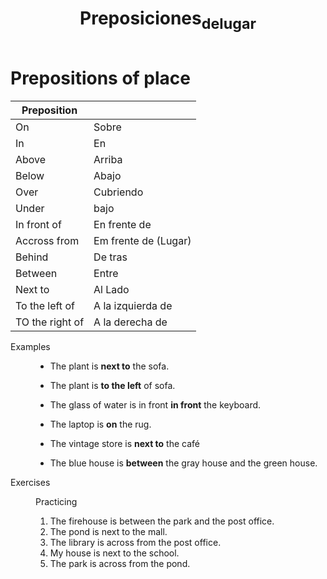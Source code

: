 #+title: Preposiciones_de_lugar

* Prepositions of place
| Preposition     |                      |
|-----------------+----------------------|
| On              | Sobre                |
| In              | En                   |
| Above           | Arriba               |
| Below           | Abajo                |
| Over            | Cubriendo            |
| Under           | bajo                 |
| In front of     | En frente de         |
| Accross from    | Em frente de (Lugar) |
| Behind          | De tras              |
| Between         | Entre                |
| Next to         | Al Lado              |
| To the left of  | A la izquierda de    |
| TO the right of | A la derecha de      |

- Examples ::
  + The plant is *next to* the sofa.
  + The plant is *to the left* of sofa.

  + The glass of water is in front *in front* the keyboard.

  + The laptop is *on* the rug.

  + The vintage store is *next to* the café

  + The blue house is *between* the gray house and the green house.

- Exercises :: Practicing

  1. The firehouse is between the park and the post office.
  2. The pond is next to the mall.
  3. The library is across from the post office.
  4. My house is next to the school.
  5. The park is across from the pond.
